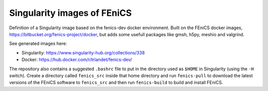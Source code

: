 Singularity images of FEniCS
============================

Definition of a Singularity image based on the fenics-dev docker environment.
Built on the FEniCS docker images, https://bitbucket.org/fenics-project/docker,
but adds some usefull packages like gmsh, h5py, meshio and valgrind.

See generated images here:

* Singularity: https://www.singularity-hub.org/collections/338
* Docker: https://hub.docker.com/r/trlandet/fenics-dev/

The repository also contains a suggested ``.bashrc`` file to put in the
directory used as ``$HOME`` in Singularity (using the ``-H`` switch). Create
a directory called ``fenics_src`` inside that home directory and run
``fenics-pull`` to download the latest versions of the FEniCS software to 
``fenics_src`` and then run ``fenics-build`` to build and install FEniCS.
